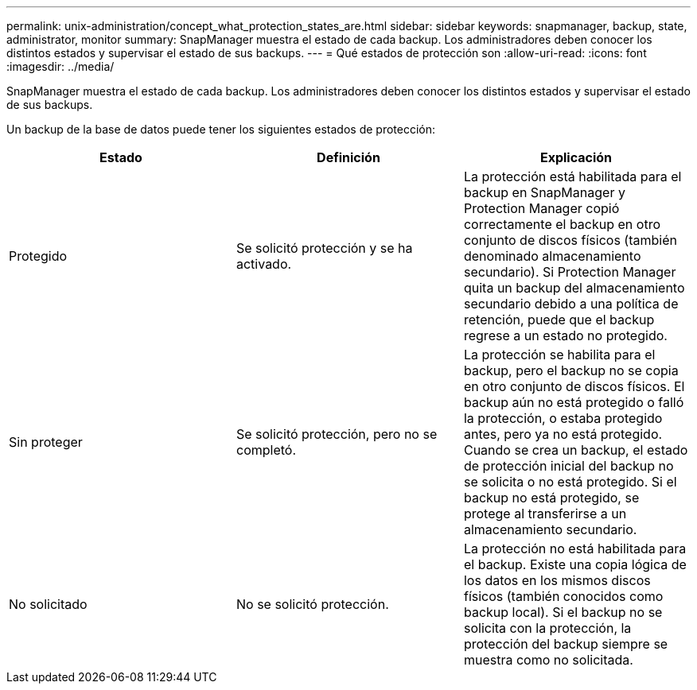 ---
permalink: unix-administration/concept_what_protection_states_are.html 
sidebar: sidebar 
keywords: snapmanager, backup, state, administrator, monitor 
summary: SnapManager muestra el estado de cada backup. Los administradores deben conocer los distintos estados y supervisar el estado de sus backups. 
---
= Qué estados de protección son
:allow-uri-read: 
:icons: font
:imagesdir: ../media/


[role="lead"]
SnapManager muestra el estado de cada backup. Los administradores deben conocer los distintos estados y supervisar el estado de sus backups.

Un backup de la base de datos puede tener los siguientes estados de protección:

|===
| Estado | Definición | Explicación 


 a| 
Protegido
 a| 
Se solicitó protección y se ha activado.
 a| 
La protección está habilitada para el backup en SnapManager y Protection Manager copió correctamente el backup en otro conjunto de discos físicos (también denominado almacenamiento secundario). Si Protection Manager quita un backup del almacenamiento secundario debido a una política de retención, puede que el backup regrese a un estado no protegido.



 a| 
Sin proteger
 a| 
Se solicitó protección, pero no se completó.
 a| 
La protección se habilita para el backup, pero el backup no se copia en otro conjunto de discos físicos. El backup aún no está protegido o falló la protección, o estaba protegido antes, pero ya no está protegido. Cuando se crea un backup, el estado de protección inicial del backup no se solicita o no está protegido. Si el backup no está protegido, se protege al transferirse a un almacenamiento secundario.



 a| 
No solicitado
 a| 
No se solicitó protección.
 a| 
La protección no está habilitada para el backup. Existe una copia lógica de los datos en los mismos discos físicos (también conocidos como backup local). Si el backup no se solicita con la protección, la protección del backup siempre se muestra como no solicitada.

|===